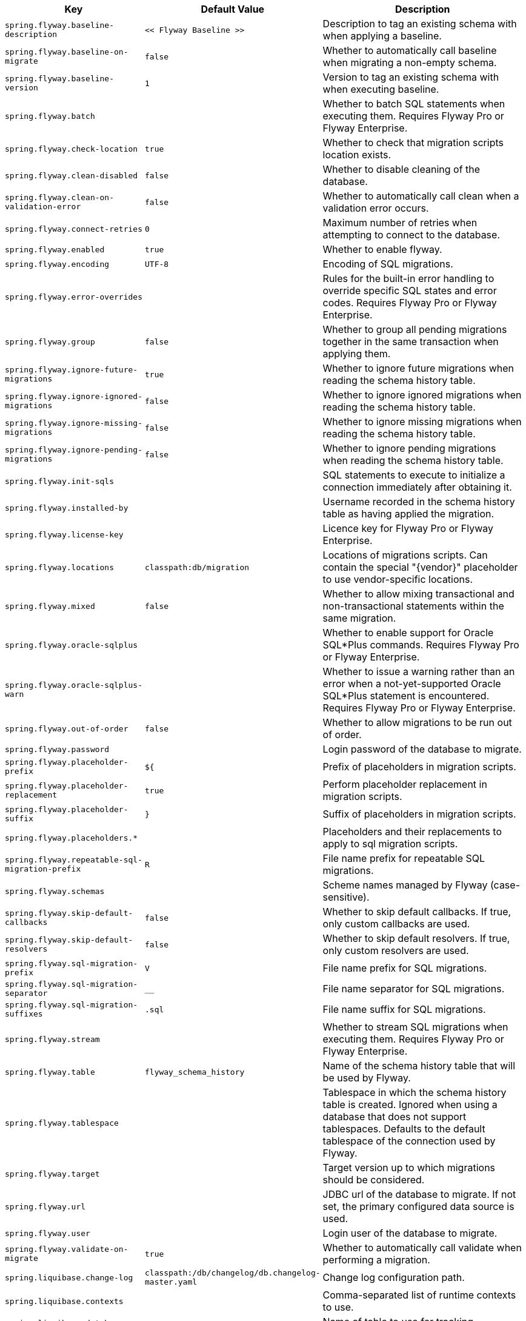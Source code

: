 [cols="1,1,2", options="header"]
|===
|Key|Default Value|Description

|`+spring.flyway.baseline-description+`
|`+<< Flyway Baseline >>+`
|+++Description to tag an existing schema with when applying a baseline.+++

|`+spring.flyway.baseline-on-migrate+`
|`+false+`
|+++Whether to automatically call baseline when migrating a non-empty schema.+++

|`+spring.flyway.baseline-version+`
|`+1+`
|+++Version to tag an existing schema with when executing baseline.+++

|`+spring.flyway.batch+`
|
|+++Whether to batch SQL statements when executing them. Requires Flyway Pro or Flyway Enterprise.+++

|`+spring.flyway.check-location+`
|`+true+`
|+++Whether to check that migration scripts location exists.+++

|`+spring.flyway.clean-disabled+`
|`+false+`
|+++Whether to disable cleaning of the database.+++

|`+spring.flyway.clean-on-validation-error+`
|`+false+`
|+++Whether to automatically call clean when a validation error occurs.+++

|`+spring.flyway.connect-retries+`
|`+0+`
|+++Maximum number of retries when attempting to connect to the database.+++

|`+spring.flyway.enabled+`
|`+true+`
|+++Whether to enable flyway.+++

|`+spring.flyway.encoding+`
|`+UTF-8+`
|+++Encoding of SQL migrations.+++

|`+spring.flyway.error-overrides+`
|
|+++Rules for the built-in error handling to override specific SQL states and error codes. Requires Flyway Pro or Flyway Enterprise.+++

|`+spring.flyway.group+`
|`+false+`
|+++Whether to group all pending migrations together in the same transaction when applying them.+++

|`+spring.flyway.ignore-future-migrations+`
|`+true+`
|+++Whether to ignore future migrations when reading the schema history table.+++

|`+spring.flyway.ignore-ignored-migrations+`
|`+false+`
|+++Whether to ignore ignored migrations when reading the schema history table.+++

|`+spring.flyway.ignore-missing-migrations+`
|`+false+`
|+++Whether to ignore missing migrations when reading the schema history table.+++

|`+spring.flyway.ignore-pending-migrations+`
|`+false+`
|+++Whether to ignore pending migrations when reading the schema history table.+++

|`+spring.flyway.init-sqls+`
|
|+++SQL statements to execute to initialize a connection immediately after obtaining it.+++

|`+spring.flyway.installed-by+`
|
|+++Username recorded in the schema history table as having applied the migration.+++

|`+spring.flyway.license-key+`
|
|+++Licence key for Flyway Pro or Flyway Enterprise.+++

|`+spring.flyway.locations+`
|`+classpath:db/migration+`
|+++Locations of migrations scripts. Can contain the special "{vendor}" placeholder to use vendor-specific locations.+++

|`+spring.flyway.mixed+`
|`+false+`
|+++Whether to allow mixing transactional and non-transactional statements within the same migration.+++

|`+spring.flyway.oracle-sqlplus+`
|
|+++Whether to enable support for Oracle SQL*Plus commands. Requires Flyway Pro or Flyway Enterprise.+++

|`+spring.flyway.oracle-sqlplus-warn+`
|
|+++Whether to issue a warning rather than an error when a not-yet-supported Oracle SQL*Plus statement is encountered. Requires Flyway Pro or Flyway Enterprise.+++

|`+spring.flyway.out-of-order+`
|`+false+`
|+++Whether to allow migrations to be run out of order.+++

|`+spring.flyway.password+`
|
|+++Login password of the database to migrate.+++

|`+spring.flyway.placeholder-prefix+`
|`+${+`
|+++Prefix of placeholders in migration scripts.+++

|`+spring.flyway.placeholder-replacement+`
|`+true+`
|+++Perform placeholder replacement in migration scripts.+++

|`+spring.flyway.placeholder-suffix+`
|`+}+`
|+++Suffix of placeholders in migration scripts.+++

|`+spring.flyway.placeholders.*+`
|
|+++Placeholders and their replacements to apply to sql migration scripts.+++

|`+spring.flyway.repeatable-sql-migration-prefix+`
|`+R+`
|+++File name prefix for repeatable SQL migrations.+++

|`+spring.flyway.schemas+`
|
|+++Scheme names managed by Flyway (case-sensitive).+++

|`+spring.flyway.skip-default-callbacks+`
|`+false+`
|+++Whether to skip default callbacks. If true, only custom callbacks are used.+++

|`+spring.flyway.skip-default-resolvers+`
|`+false+`
|+++Whether to skip default resolvers. If true, only custom resolvers are used.+++

|`+spring.flyway.sql-migration-prefix+`
|`+V+`
|+++File name prefix for SQL migrations.+++

|`+spring.flyway.sql-migration-separator+`
|`+__+`
|+++File name separator for SQL migrations.+++

|`+spring.flyway.sql-migration-suffixes+`
|`+.sql+`
|+++File name suffix for SQL migrations.+++

|`+spring.flyway.stream+`
|
|+++Whether to stream SQL migrations when executing them. Requires Flyway Pro or Flyway Enterprise.+++

|`+spring.flyway.table+`
|`+flyway_schema_history+`
|+++Name of the schema history table that will be used by Flyway.+++

|`+spring.flyway.tablespace+`
|
|+++Tablespace in which the schema history table is created. Ignored when using a database that does not support tablespaces. Defaults to the default tablespace of the connection used by Flyway.+++

|`+spring.flyway.target+`
|
|+++Target version up to which migrations should be considered.+++

|`+spring.flyway.url+`
|
|+++JDBC url of the database to migrate. If not set, the primary configured data source is used.+++

|`+spring.flyway.user+`
|
|+++Login user of the database to migrate.+++

|`+spring.flyway.validate-on-migrate+`
|`+true+`
|+++Whether to automatically call validate when performing a migration.+++

|`+spring.liquibase.change-log+`
|`+classpath:/db/changelog/db.changelog-master.yaml+`
|+++Change log configuration path.+++

|`+spring.liquibase.contexts+`
|
|+++Comma-separated list of runtime contexts to use.+++

|`+spring.liquibase.database-change-log-lock-table+`
|`+DATABASECHANGELOGLOCK+`
|+++Name of table to use for tracking concurrent Liquibase usage.+++

|`+spring.liquibase.database-change-log-table+`
|`+DATABASECHANGELOG+`
|+++Name of table to use for tracking change history.+++

|`+spring.liquibase.default-schema+`
|
|+++Default database schema.+++

|`+spring.liquibase.drop-first+`
|`+false+`
|+++Whether to first drop the database schema.+++

|`+spring.liquibase.enabled+`
|`+true+`
|+++Whether to enable Liquibase support.+++

|`+spring.liquibase.labels+`
|
|+++Comma-separated list of runtime labels to use.+++

|`+spring.liquibase.liquibase-schema+`
|
|+++Schema to use for Liquibase objects.+++

|`+spring.liquibase.liquibase-tablespace+`
|
|+++Tablespace to use for Liquibase objects.+++

|`+spring.liquibase.parameters.*+`
|
|+++Change log parameters.+++

|`+spring.liquibase.password+`
|
|+++Login password of the database to migrate.+++

|`+spring.liquibase.rollback-file+`
|
|+++File to which rollback SQL is written when an update is performed.+++

|`+spring.liquibase.test-rollback-on-update+`
|`+false+`
|+++Whether rollback should be tested before update is performed.+++

|`+spring.liquibase.url+`
|
|+++JDBC URL of the database to migrate. If not set, the primary configured data source is used.+++

|`+spring.liquibase.user+`
|
|+++Login user of the database to migrate.+++

|===
